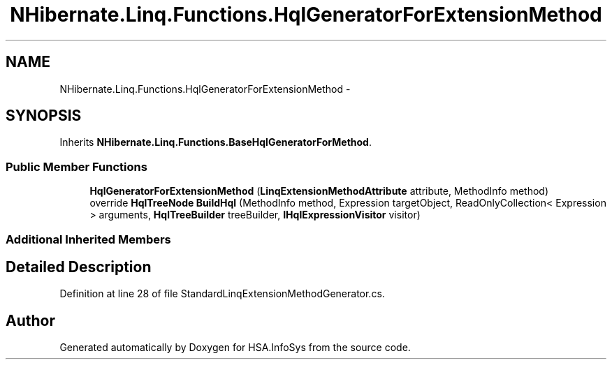 .TH "NHibernate.Linq.Functions.HqlGeneratorForExtensionMethod" 3 "Fri Jul 5 2013" "Version 1.0" "HSA.InfoSys" \" -*- nroff -*-
.ad l
.nh
.SH NAME
NHibernate.Linq.Functions.HqlGeneratorForExtensionMethod \- 
.SH SYNOPSIS
.br
.PP
.PP
Inherits \fBNHibernate\&.Linq\&.Functions\&.BaseHqlGeneratorForMethod\fP\&.
.SS "Public Member Functions"

.in +1c
.ti -1c
.RI "\fBHqlGeneratorForExtensionMethod\fP (\fBLinqExtensionMethodAttribute\fP attribute, MethodInfo method)"
.br
.ti -1c
.RI "override \fBHqlTreeNode\fP \fBBuildHql\fP (MethodInfo method, Expression targetObject, ReadOnlyCollection< Expression > arguments, \fBHqlTreeBuilder\fP treeBuilder, \fBIHqlExpressionVisitor\fP visitor)"
.br
.in -1c
.SS "Additional Inherited Members"
.SH "Detailed Description"
.PP 
Definition at line 28 of file StandardLinqExtensionMethodGenerator\&.cs\&.

.SH "Author"
.PP 
Generated automatically by Doxygen for HSA\&.InfoSys from the source code\&.
